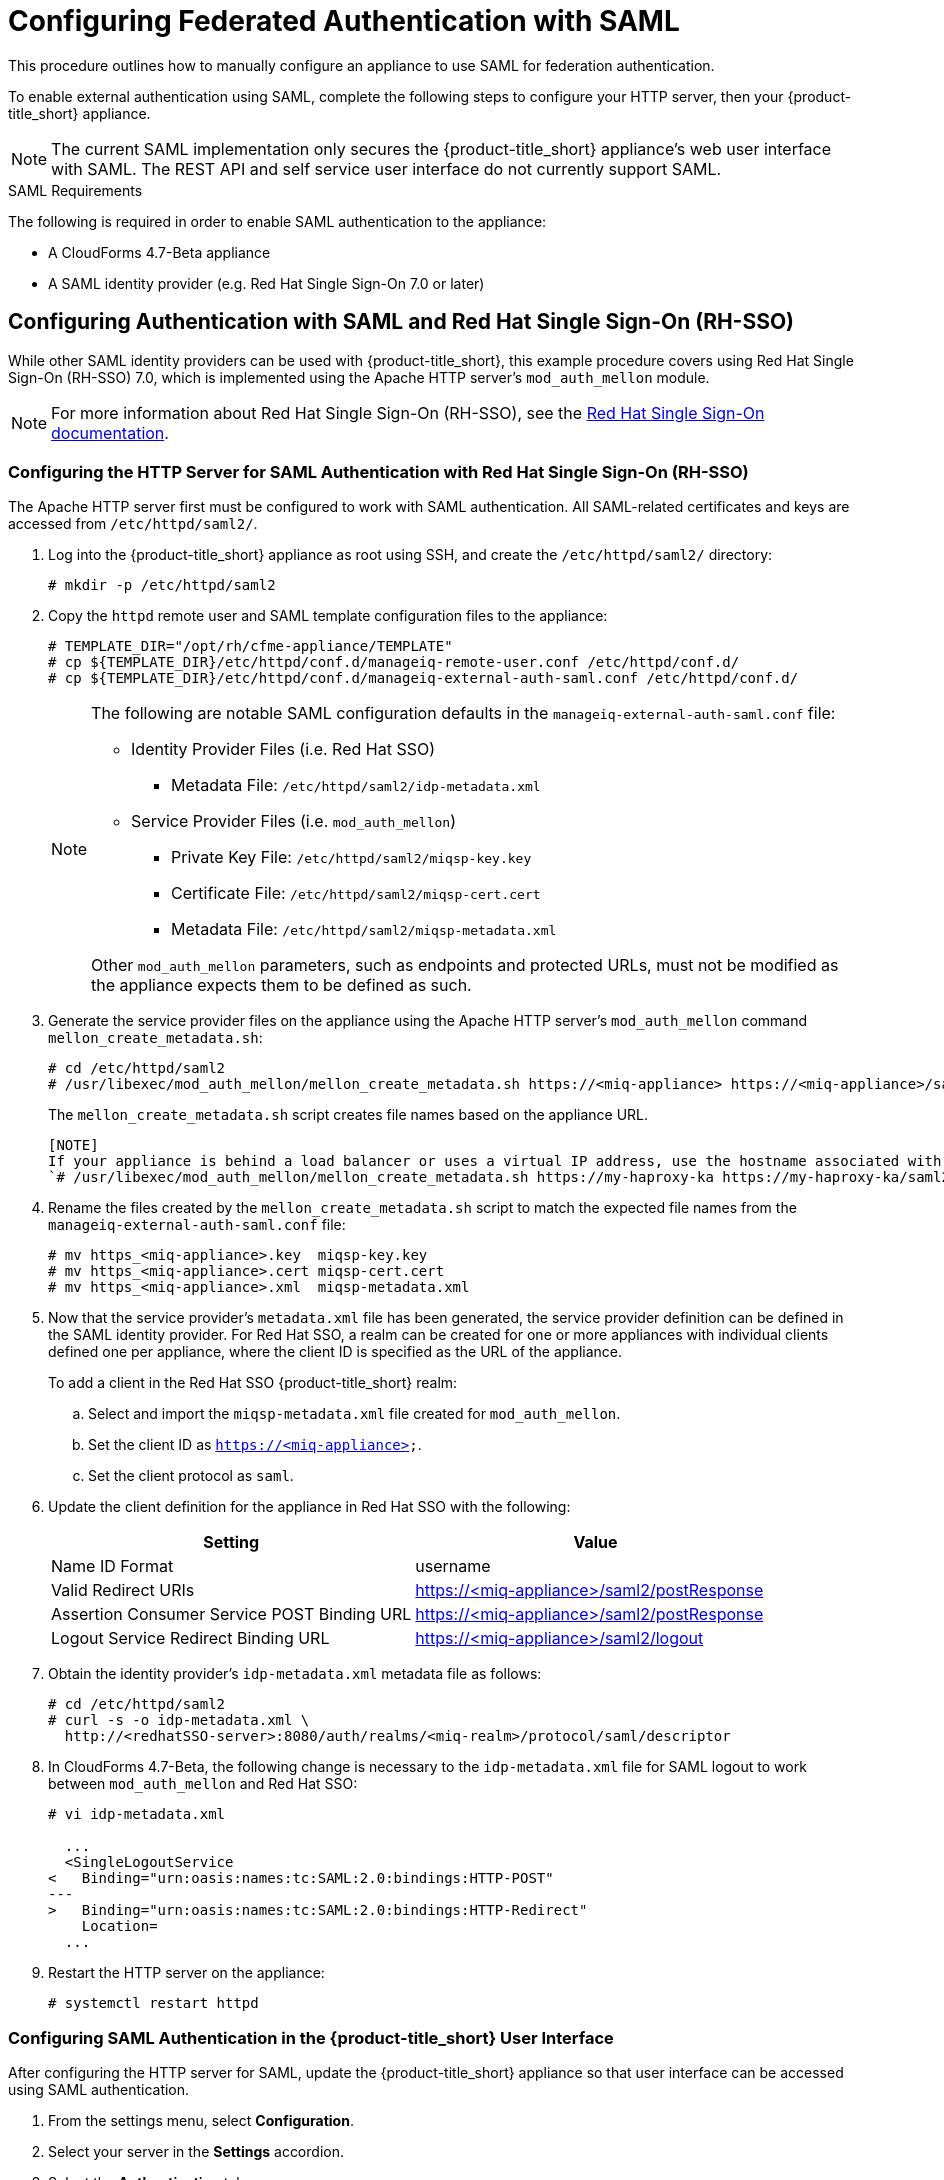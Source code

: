 [[SAML]]
= Configuring Federated Authentication with SAML
//= External Authentication Using SAML

This procedure outlines how to manually configure an appliance to use SAML for federation authentication. 

To enable external authentication using SAML, complete the following steps to configure your HTTP server, then your {product-title_short} appliance.

[NOTE]
====
The current SAML implementation only secures the {product-title_short} appliance’s web user interface with SAML. The REST API and self service user interface do not currently support SAML.
====

.SAML Requirements

The following is required in order to enable SAML authentication to the appliance:

* A CloudForms 4.7-Beta appliance
* A SAML identity provider (e.g. Red Hat Single Sign-On 7.0 or later)

== Configuring Authentication with SAML and Red Hat Single Sign-On (RH-SSO)

While other SAML identity providers can be used with {product-title_short}, this example procedure covers using Red Hat Single Sign-On (RH-SSO) 7.0, which is implemented using the Apache HTTP server's `mod_auth_mellon` module.

[NOTE]
====
For more information about Red Hat Single Sign-On (RH-SSO), see the https://access.redhat.com/products/red-hat-single-sign-on[Red Hat Single Sign-On documentation].
====

[[configure-apache-SAML]]
=== Configuring the HTTP Server for SAML Authentication with Red Hat Single Sign-On (RH-SSO)

The Apache HTTP server first must be configured to work with SAML authentication. All SAML-related certificates and keys are accessed from `/etc/httpd/saml2/`.

. Log into the {product-title_short} appliance as root using SSH, and create the `/etc/httpd/saml2/` directory:
+
------
# mkdir -p /etc/httpd/saml2
------
+
. Copy the `httpd` remote user and SAML template configuration files to the appliance:
+
------
# TEMPLATE_DIR="/opt/rh/cfme-appliance/TEMPLATE"
# cp ${TEMPLATE_DIR}/etc/httpd/conf.d/manageiq-remote-user.conf /etc/httpd/conf.d/
# cp ${TEMPLATE_DIR}/etc/httpd/conf.d/manageiq-external-auth-saml.conf /etc/httpd/conf.d/
------
+
[NOTE]
====
The following are notable SAML configuration defaults in the `manageiq-external-auth-saml.conf` file:

* Identity Provider Files (i.e. Red Hat SSO)
** Metadata File: `/etc/httpd/saml2/idp-metadata.xml`

* Service Provider Files (i.e. `mod_auth_mellon`)
** Private Key File: `/etc/httpd/saml2/miqsp-key.key`
** Certificate File: `/etc/httpd/saml2/miqsp-cert.cert`
** Metadata File: `/etc/httpd/saml2/miqsp-metadata.xml`

Other `mod_auth_mellon` parameters, such as endpoints and protected URLs, must not be modified as the appliance expects them to be defined as such.
====
+
. Generate the service provider files on the appliance using the Apache HTTP server's `mod_auth_mellon` command `mellon_create_metadata.sh`:
+
----
# cd /etc/httpd/saml2
# /usr/libexec/mod_auth_mellon/mellon_create_metadata.sh https://<miq-appliance> https://<miq-appliance>/saml2
----
+
The `mellon_create_metadata.sh` script creates file names based on the appliance URL.
+
----
[NOTE]
If your appliance is behind a load balancer or uses a virtual IP address, use the hostname associated with the VIP. For example:
`# /usr/libexec/mod_auth_mellon/mellon_create_metadata.sh https://my-haproxy-ka https://my-haproxy-ka/saml2`
----
+
. Rename the files created by the `mellon_create_metadata.sh` script to match the expected file names from the `manageiq-external-auth-saml.conf` file:
+
----
# mv https_<miq-appliance>.key  miqsp-key.key
# mv https_<miq-appliance>.cert miqsp-cert.cert
# mv https_<miq-appliance>.xml  miqsp-metadata.xml
----
+
. Now that the service provider's `metadata.xml` file has been generated, the service provider definition can be defined in the SAML identity provider.
For Red Hat SSO, a realm can be created for one or more appliances with individual clients defined one per appliance, where the client ID is specified as the URL of the appliance.
+
To add a client in the Red Hat SSO {product-title_short} realm:
+
.. Select and import the `miqsp-metadata.xml` file created for `mod_auth_mellon`.
.. Set the client ID as `https://<miq-appliance>`.
.. Set the client protocol as `saml`.
+
. Update the client definition for the appliance in Red Hat SSO with the following:
+
[options="header"]
|=========================================================================================
| Setting                                     | Value
| Name ID Format                              | username
| Valid Redirect URIs                         | https://<miq-appliance>/saml2/postResponse
| Assertion Consumer Service POST Binding URL | https://<miq-appliance>/saml2/postResponse
| Logout Service Redirect Binding URL         | https://<miq-appliance>/saml2/logout
|=========================================================================================
+
. Obtain the identity provider’s `idp-metadata.xml` metadata file as follows:
+
----
# cd /etc/httpd/saml2
# curl -s -o idp-metadata.xml \
  http://<redhatSSO-server>:8080/auth/realms/<miq-realm>/protocol/saml/descriptor
----
+
. In CloudForms 4.7-Beta, the following change is necessary to the `idp-metadata.xml` file for SAML logout to work between `mod_auth_mellon` and Red Hat SSO:
+
----
# vi idp-metadata.xml

  ...
  <SingleLogoutService
<   Binding="urn:oasis:names:tc:SAML:2.0:bindings:HTTP-POST"
---
>   Binding="urn:oasis:names:tc:SAML:2.0:bindings:HTTP-Redirect"
    Location=
  ...
----
+
. Restart the HTTP server on the appliance:
+
----
# systemctl restart httpd
----


[[configure-appliance-UI-SAML]]
=== Configuring SAML Authentication in the {product-title_short} User Interface

After configuring the HTTP server for SAML, update the {product-title_short} appliance so that user interface can be accessed using SAML authentication.

. From the settings menu, select *Configuration*. 
. Select your server in the *Settings* accordion.
. Select the *Authentication* tab.
. Select a *Session Timeout* to set the period of inactivity before a user is logged out of the console.
. Set the mode to *External (httpd)*.
. Check *Enable SAML*. This enables the SAML login button on the appliance login screen, then redirects to the SAML protected page for authentication, and supports the SAML logout process.
. Check *Enable Single Sign-On*. With this option enabled, initial access to the appliance's user interface redirects to the SAML identity provider authentication screen. Logging out from the appliance returns the user to the appliance login screen, allowing them to log in as `admin` unless *Disable Local Login* is also checked.
. Optional: Check *Disable Local Login* to disable the `admin` login to appliance and only allow SAML based authentication. Note that if there are issues with the identity provider or you require `admin` access to the appliance, you cannot log in through the appliance login screen until you re-enable local login as described in xref:re-enable-local-login[].
. Check *Get User Groups from External Authentication (httpd)*.
. Click *Save*.

[IMPORTANT]
====
Ensure the user’s groups are created on the appliance and appropriate roles are assigned to those groups. See _SAML Assertions_ in xref:saml-assertions[] for more information on the parameters used by the {product-title_short} appliance.

For example, to configure user groups from your SAML identity provider to work with {product-title_short}:

  . In your SAML identity provider, specify your existing user groups in similar format to the following: `REMOTE_USER_GROUPS=Administrators;CloudAdministrators;Users`
  . On your {product-title_short} appliance, create the equivalent groups. See https://access.redhat.com/documentation/en-us/red_hat_cloudforms/4.7-Beta/html-single/general_configuration/#creating-a-user-group[Creating a User Group] in _General Configuration_.
  . On your {product-title_short} appliance, assign EVM roles to the groups. See https://access.redhat.com/documentation/en-us/red_hat_cloudforms/4.7-Beta/html-single/general_configuration/#creating-a-role[Creating a Role] in _General Configuration_.
====

Complete the above steps on each appliance in the settings menu, then navigate to menu:Configuration[Access Control].

You can now log into your {product-title_short} appliance using your SAML credentials.

[[saml-assertions]]
== SAML Assertions

To authenticate to the {product-title_short} appliance using SAML, the following remote user parameters are looked at by the appliance upon a successful login and redirect from the identity provider. These parameters are used by the appliance to obtain group authentication information.


[options="header",cols="<2,<1",width="70%"]
|==============================================
| HTTP Environment           | SAML Assertion
| REMOTE_USER                | username
| REMOTE_USER_EMAIL          | email
| REMOTE_USER_FIRSTNAME      | firstname
| REMOTE_USER_LASTNAME       | lastname
| REMOTE_USER_FULLNAME       | fullname
| REMOTE_USER_GROUPS         | groups
|==============================================

For Red Hat SSO, the above SAML assertions can be defined for the appliance client in Red Hat SSO as mappers.

[options="header",cols="<1,<2,<1,<1"]
|============================================================================
| Name       | Category                  | Type           | Property
| username   | AttributeStatement Mapper | User Property  | username
| email      | AttributeStatement Mapper | User Property  | email
| firstname  | AttributeStatement Mapper | User Property  | firstName
| lastname   | AttributeStatement Mapper | User Property  | lastName
| fullname   | AttributeStatement Mapper | User Attribute | fullName
| groups     | Group Mapper              | Group List     | groups
|============================================================================

[IMPORTANT]
====
The `fullName` attribute was not available in the default database as of this writing and was added as a user attribute.
====



[[re-enable-local-login]]
== Re-enabling Local Login _(Optional)_

If you disabled local login in the {product-title_short} user interface but need the ability to log in as `admin`, you can re-enable local login using one of the following methods:

.Re-enabling Local Login from the Appliance User Interface

This method requires the identity provider to be available, and the ability to log in as a user with enough administrative privileges to update {product-title_short} authentication settings.

. Log in to the appliance user interface as the administrative user.
. From the settings menu, select menu:Configuration[Authentication].
. Uncheck *Disable Local Login*.
. Click *Save*.

.Re-enabling Local Login from the Appliance Console:

. Use SSH to log into the appliance as `root`.
. Run the `appliance_console` command.
. Select *Update External Authentication Options*.
. Select *Enable Local Login*.
. Apply the updates.

Alternatively, log into the appliance as root using SSH, and run the following command:

----
# appliance_console_cli --extauth-opts local_login_disabled=false
----

